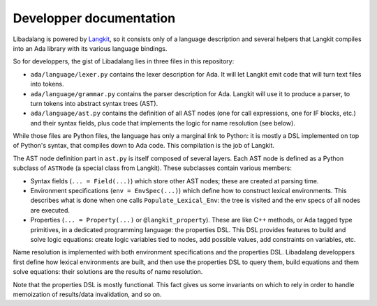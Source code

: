 ************************
Developper documentation
************************

Libadalang is powered by `Langkit <https://github.com/AdaCore/langkit/>`_, so
it consists only of a language description and several helpers that Langkit
compiles into an Ada library with its various language bindings.

So for developpers, the gist of Libadalang lies in three files in this
repository:

* ``ada/language/lexer.py`` contains the lexer description for Ada. It will let
  Langkit emit code that will turn text files into tokens.

* ``ada/language/grammar.py`` contains the parser description for Ada. Langkit
  will use it to produce a parser, to turn tokens into abstract syntax trees
  (AST).

* ``ada/language/ast.py`` contains the definition of all AST nodes (one for
  call expressions, one for IF blocks, etc.) and their syntax fields, plus code
  that implements the logic for name resolution (see below).

While those files are Python files, the language has only a marginal link to
Python: it is mostly a DSL implemented on top of Python's syntax, that compiles
down to Ada code. This compilation is the job of Langkit.

The AST node definition part in ``ast.py`` is itself composed of several
layers.  Each AST node is defined as a Python subclass of ``ASTNode`` (a
special class from Langkit). These subclasses contain various members:

* Syntax fields (``... = Field(...)``) which store other AST nodes; these are
  created at parsing time.

* Environment specifications (``env = EnvSpec(...)``) which define how to
  construct lexical environments. This describes what is done when one calls
  ``Populate_Lexical_Env``: the tree is visited and the env specs of all nodes
  are executed.

* Properties (``... = Property(...)`` or ``@langkit_property``). These are like
  C++ methods, or Ada tagged type primitives, in a dedicated programming
  language: the properties DSL.  This DSL provides features to build and solve
  logic equations: create logic variables tied to nodes, add possible values,
  add constraints on variables, etc.

Name resolution is implemented with both environment specifications and the
properties DSL. Libadalang developpers first define how lexical environments
are built, and then use the properties DSL to query them, build equations and
them solve equations: their solutions are the results of name resolution.

Note that the properties DSL is mostly functional. This fact gives us some
invariants on which to rely in order to handle memoization of results/data
invalidation, and so on.
